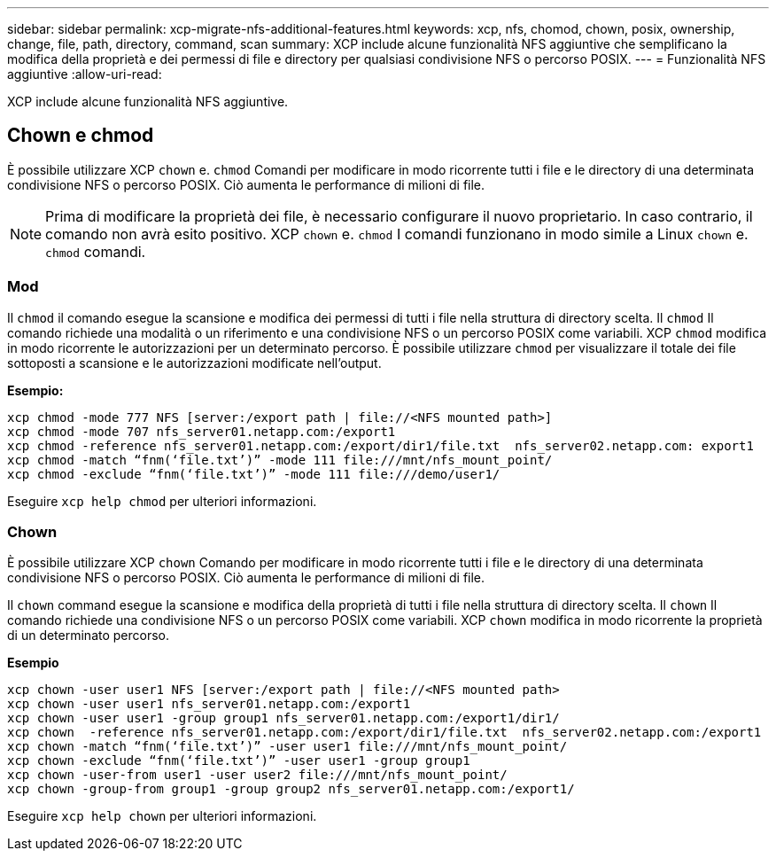 ---
sidebar: sidebar 
permalink: xcp-migrate-nfs-additional-features.html 
keywords: xcp, nfs, chomod, chown, posix, ownership, change, file, path, directory, command, scan 
summary: XCP include alcune funzionalità NFS aggiuntive che semplificano la modifica della proprietà e dei permessi di file e directory per qualsiasi condivisione NFS o percorso POSIX. 
---
= Funzionalità NFS aggiuntive
:allow-uri-read: 


[role="lead"]
XCP include alcune funzionalità NFS aggiuntive.



== Chown e chmod

È possibile utilizzare XCP `chown` e. `chmod` Comandi per modificare in modo ricorrente tutti i file e le directory di una determinata condivisione NFS o percorso POSIX. Ciò aumenta le performance di milioni di file.


NOTE: Prima di modificare la proprietà dei file, è necessario configurare il nuovo proprietario. In caso contrario, il comando non avrà esito positivo. XCP `chown` e. `chmod` I comandi funzionano in modo simile a Linux `chown` e. `chmod` comandi.



=== Mod

Il `chmod` il comando esegue la scansione e modifica dei permessi di tutti i file nella struttura di directory scelta. Il `chmod` Il comando richiede una modalità o un riferimento e una condivisione NFS o un percorso POSIX come variabili. XCP `chmod` modifica in modo ricorrente le autorizzazioni per un determinato percorso. È possibile utilizzare `chmod` per visualizzare il totale dei file sottoposti a scansione e le autorizzazioni modificate nell'output.

*Esempio:*

....
xcp chmod -mode 777 NFS [server:/export path | file://<NFS mounted path>]
xcp chmod -mode 707 nfs_server01.netapp.com:/export1
xcp chmod -reference nfs_server01.netapp.com:/export/dir1/file.txt  nfs_server02.netapp.com: export1
xcp chmod -match “fnm(‘file.txt’)” -mode 111 file:///mnt/nfs_mount_point/
xcp chmod -exclude “fnm(‘file.txt’)” -mode 111 file:///demo/user1/
....
Eseguire `xcp help chmod` per ulteriori informazioni.



=== Chown

È possibile utilizzare XCP `chown` Comando per modificare in modo ricorrente tutti i file e le directory di una determinata condivisione NFS o percorso POSIX. Ciò aumenta le performance di milioni di file.

Il `chown` command esegue la scansione e modifica della proprietà di tutti i file nella struttura di directory scelta. Il `chown` Il comando richiede una condivisione NFS o un percorso POSIX come variabili. XCP `chown` modifica in modo ricorrente la proprietà di un determinato percorso.

*Esempio*

....
xcp chown -user user1 NFS [server:/export path | file://<NFS mounted path>
xcp chown -user user1 nfs_server01.netapp.com:/export1
xcp chown -user user1 -group group1 nfs_server01.netapp.com:/export1/dir1/
xcp chown  -reference nfs_server01.netapp.com:/export/dir1/file.txt  nfs_server02.netapp.com:/export1
xcp chown -match “fnm(‘file.txt’)” -user user1 file:///mnt/nfs_mount_point/
xcp chown -exclude “fnm(‘file.txt’)” -user user1 -group group1
xcp chown -user-from user1 -user user2 file:///mnt/nfs_mount_point/
xcp chown -group-from group1 -group group2 nfs_server01.netapp.com:/export1/
....
Eseguire `xcp help chown` per ulteriori informazioni.
